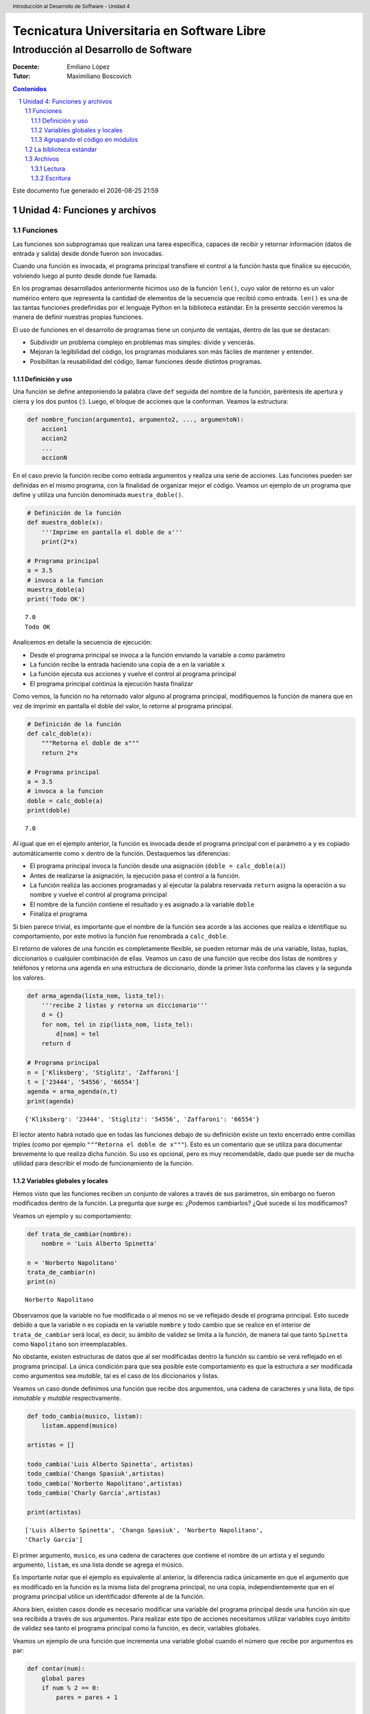 ================================================
Tecnicatura Universitaria en Software Libre
================================================
--------------------------------------
Introducción al Desarrollo de Software
--------------------------------------

:Docente: Emiliano López
:Tutor: Maximiliano Boscovich

.. header:: 
  Introducción al Desarrollo de Software - Unidad 4

.. contents:: Contenidos


.. sectnum::

.. raw:: pdf

   PageBreak oneColumn

.. |date| date::
.. |time| date:: %H:%M

Este documento fue generado el |date| |time|

.. raw:: pdf

   PageBreak oneColumn

Unidad 4: Funciones y archivos
==============================

Funciones
---------

Las funciones son subprogramas que realizan una tarea específica, 
capaces de recibir y retornar información (datos de
entrada y salida) desde donde fueron son invocadas.

Cuando una función es invocada, el programa principal transfiere el
control a la función hasta que finalice su ejecución, volviendo luego al
punto desde donde fue llamada.

En los programas desarrollados anteriormente hicimos uso de la función
``len()``, cuyo valor de retorno es un valor numérico entero
que representa la cantidad de elementos de la secuencia que recibió como entrada. 
``len()`` es una de las tantas funciones predefinidas por el lenguaje Python en la
biblioteca estándar. En la presente sección veremos la manera de definir
nuestras propias funciones.

El uso de funciones en el desarrollo de programas tiene un conjunto de
ventajas, dentro de las que se destacan:

-  Subdividir un problema complejo en problemas mas simples: divide y
   vencerás.
-  Mejoran la legibilidad del código, los programas modulares son más
   fáciles de mantener y entender.
-  Posibilitan la reusabilidad del código, llamar funciones desde
   distintos programas.

Definición y uso
~~~~~~~~~~~~~~~~

Una función se define anteponiendo la palabra clave ``def`` seguida del
nombre de la función, paréntesis de apertura y cierra y los dos puntos
(:). Luego, el bloque de acciones que la conforman. Veamos la
estructura:

.. code:: python

    def nombre_funcion(argumento1, argumento2, ..., argumentoN):
        accion1
        accion2
        ...
        accionN

En el caso previo la función recibe como entrada argumentos y realiza
una serie de acciones. Las funciones pueden ser definidas en el mismo
programa, con la finalidad de organizar mejor el código. Veamos un
ejemplo de un programa que define y utiliza una función denominada
``muestra_doble()``.

.. code:: python

    # Definición de la función
    def muestra_doble(x):
        '''Imprime en pantalla el doble de x'''
        print(2*x)
     
    # Programa principal
    a = 3.5
    # invoca a la funcion
    muestra_doble(a)
    print('Todo OK')


.. parsed-literal::

    7.0
    Todo OK


Analicemos en detalle la secuencia de ejecución:

-  Desde el programa principal se invoca a la función enviando la
   variable ``a`` como parámetro
-  La función recibe la entrada haciendo una copia de ``a`` en la
   variable ``x``
-  La función ejecuta sus acciones y vuelve el control al programa
   principal
-  El programa principal continúa la ejecución hasta finalizar

Como vemos, la función no ha retornado valor alguno al programa
principal, modifiquemos la función de manera que en vez de imprimir en
pantalla el doble del valor, lo retorne al programa principal.

.. code:: python

    # Definición de la función
    def calc_doble(x):
        """Retorna el doble de x"""
        return 2*x
     
    # Programa principal
    a = 3.5
    # invoca a la funcion
    doble = calc_doble(a)
    print(doble)


.. parsed-literal::

    7.0


Al igual que en el ejemplo anterior, la función es invocada desde el
programa principal con el parámetro ``a`` y es copiado automáticamente
como ``x`` dentro de la función. Destaquemos las diferencias:

-  El programa principal invoca la función desde una asignación
   (``doble = calc_doble(a)``)
-  Antes de realizarse la asignación, la ejecución pasa el control a la
   función.
-  La función realiza las acciones programadas y al ejecutar la palabra
   reservada ``return`` asigna la operación a su nombre y vuelve el
   control al programa principal
-  El nombre de la función contiene el resultado y es asignado a la
   variable ``doble``
-  Finaliza el programa

Si bien parece trivial, es importante que el nombre de la función sea
acorde a las acciones que realiza e identifique su comportamiento, por
este motivo la función fue renombrada a ``calc_doble``.

El retorno de valores de una función es completamente flexible, se
pueden retornar más de una variable, listas, tuplas, diccionarios o
cualquier combinación de ellas. Veamos un caso de una función que recibe
dos listas de nombres y teléfonos y retorna una agenda en una estructura
de diccionario, donde la primer lista conforma las claves y la segunda
los valores.

.. code:: python

    def arma_agenda(lista_nom, lista_tel):
        '''recibe 2 listas y retorna un diccionario'''
        d = {}
        for nom, tel in zip(lista_nom, lista_tel):
            d[nom] = tel
        return d
    
    # Programa principal
    n = ['Kliksberg', 'Stiglitz', 'Zaffaroni']
    t = ['23444', '54556', '66554']
    agenda = arma_agenda(n,t)
    print(agenda)


.. parsed-literal::

    {'Kliksberg': '23444', 'Stiglitz': '54556', 'Zaffaroni': '66554'}


El lector atento habrá notado que en todas las funciones debajo de su
definición existe un texto encerrado entre comillas triples (como por
ejemplo ``"""Retorna el doble de x"""``). Esto es un comentario que se
utiliza para documentar brevemente lo
que realiza dicha función. Su uso es opcional, pero es muy recomendable,
dado que puede ser de mucha utilidad para describir el modo de funcionamiento de la función.

Variables globales y locales
~~~~~~~~~~~~~~~~~~~~~~~~~~~~

Hemos visto que las funciones reciben un conjunto de valores a través de
sus parámetros, sin embargo no fueron modificados dentro de la función.
La pregunta que surge es: ¿Podemos cambiarlos? ¿Qué sucede si los
modificamos?

Veamos un ejemplo y su comportamiento:

.. code:: python

    def trata_de_cambiar(nombre):
        nombre = 'Luis Alberto Spinetta'
    
    n = 'Norberto Napolitano'
    trata_de_cambiar(n)
    print(n)


.. parsed-literal::

    Norberto Napolitano


Observamos que la variable no fue modificada o al menos no se ve
reflejado desde el programa principal. Esto sucede debido a que la
variable ``n`` es copiada en la variable ``nombre`` y todo cambio que se
realice en el interior de ``trata_de_cambiar`` será local, es decir, su
ámbito de validez se limita a la función, de manera tal que tanto
``Spinetta`` como ``Napolitano`` son irreemplazables.

No obstante, existen estructuras de datos que al ser modificadas dentro
la función su cambio se verá reflejado en el programa principal. La
única condición para que sea posible este comportamiento es que la
estructura a ser modificada como argumentos sea *mutable*, tal es el
caso de los diccionarios y listas.

Veamos un caso donde definimos una función que recibe dos argumentos,
una cadena de caracteres y una lista, de tipo *inmutable* y *mutable*
respectivamente.

.. code:: python

    def todo_cambia(musico, listam):
        listam.append(musico)
    
    artistas = []
    
    todo_cambia('Luis Alberto Spinetta', artistas)
    todo_cambia('Chango Spasiuk',artistas)
    todo_cambia('Norberto Napolitano',artistas)
    todo_cambia('Charly García',artistas)
    
    print(artistas)


.. parsed-literal::

    ['Luis Alberto Spinetta', 'Chango Spasiuk', 'Norberto Napolitano', 
    'Charly García']


El primer argumento, ``musico``, es una cadena de caracteres que
contiene el nombre de un artista y el segundo argumento, ``listam``, es
una lista donde se agrega el músico.

Es importante notar que el ejemplo es equivalente al anterior, la
diferencia radica únicamente en que el argumento que es modificado en la
función es la misma lista del programa principal, no una copia,
independientemente que en el programa principal utilice un identificador
diferente al de la función.

Ahora bien, existen casos donde es necesario modificar una variable del
programa principal desde una función sin que sea recibida a través de
sus argumentos. Para realizar este tipo de acciones necesitamos utilizar
variables cuyo ámbito de validez sea tanto el programa principal como la
función, es decir, variables globales.

Veamos un ejemplo de una función que incrementa una variable global
cuando el número que recibe por argumentos es par:

.. code:: python

    def contar(num):
        global pares
        if num % 2 == 0:
            pares = pares + 1
    
    pares = 0
    
    contar(2)
    contar(5)
    contar(8)
    
    print(pares)


.. parsed-literal::

    2


Algunos detalles a destacar sobre variables globales:

-  Se debe anteponer a la variable la palabra reservada ``global``
-  Toda modificación repercutirá en el programa principal

El uso de variables globales es una práctica que generalmente debe ser
evitada. En la mayoría de los casos es preferible utilizar un parámetro
y que la función retorne en su nombre el valor modificado.

Agrupando el código en módulos
~~~~~~~~~~~~~~~~~~~~~~~~~~~~~~

Hemos visto como organizar mejor el código a través de funciones, sin
embargo, una de las ventajas de utilizar funciones propias es evitar la
reescritura. Carece de sentido tener que reprogramar una misma función
por cada programa y, por otro lado, con el paso del tiempo es muy
probable que no todas las versiones sean idénticas y por ende, su
comportamiento puede diferir.

Para solucionar este tipo de problemas y sacar provecho del uso de
funciones existen los módulos, cuya utilidad es la de contener varias
funciones que realicen algún tipo de tarea afín.

Por ejemplo, una serie de funciones para cálculo matemático sería útil
que estén contenidas en un mismo módulo, otras funciones para
procesamiento de sonido en un módulo destinado a tal fin, o bien, una
serie de funciones destinadas a almacenar todas las funciones relativas
a un determinado proyecto.

Para comprender la implementación veamos un módulo trivial, que contenga
saludos en diferentes idiomas. Almacenamos en el archivo ``saludo.py``
las siguientes funciones:

.. code:: python

    def espanol(nom):
        print('Hola', nom)

    def quechua(nom):
        print('Napaykullayki', nom)
        
    def italiano(nom):
        print('Ciao', nom)

    def guarani(nom):
        '''Buen dia, cómo estas?'''
        print("Mba'éichapa ndepyhareve", nom)

    def aymara(nom):
        '''¿cómo estás?'''
        print('Kamisaraki', nom)
        
    def maya(nom):
        '''¿cómo estás?'''
        print('Biix yanilech?', nom)

Luego, creamos el programa desde donde será importado el módulo e
invocadas las funciones que contiene. Por ejemplo, en ``charlando.py``
hacemos lo siguiente:

.. code:: python

    import saludo

    n = input('Ingrese su nombre: ')
    saludo.italiano(n)
    saludo.guarani(n)

Como observamos, el módulo es importado a través del nombre del archivo
(sin la extensión *.py*) y luego, se invocan las funciones utilizando el
nombre del módulo y la función separado por un punto (.).

De esta manera, tenemos acceso a la totalidad de las funciones definidas
bajo el módulo, pero, para el caso que únicamente se utilice una función
específica, es posible especificarlo en la cláusula import del siguiente
modo:

.. code:: python

    from saludo import italiano, guarani

    n = input('Ingrese su nombre: ')
    italiano(n)
    guarani(n)

De esta manera, es posible invocar solamente las funciones importadas.

La biblioteca estándar
----------------------

Se recomienda la lectura del capítulo *Pequeño paseo por la Biblioteca
Estándar. Parte I* (pag. 72) del Tutorial de Python.

Archivos
--------

Hasta aquí hemos trabajado con información almacenada en estructuras de
datos, ya sea a partir de la lectura interactiva (utilizando la función
``input``) o cargada estáticamente en el mismo código del programa y, la
salida ha sido siempre a través de la impresión en pantalla (utilizando
la función ``print``).

La limitación de este modo de trabajo es que la información no se
almacena de modo persistente. Para resolver este inconveniente veremos
en la presente sección la manera de utilizar información de entrada y
salida para nuestros programas a través de archivos de texto.

Incorporar el uso de archivos a un programa generalmente requiere las
siguientes acciones:

-  Abrir el archivo: la apertura de un archivo se realiza a partir de la
   primitiva ``open`` y consiste en asociar un elemento del programa con
   un archivo en particular.
-  Elegir el modo de apertura: un archivo puede abrirse para lectura
   (r), escritura (w), agregado (a), binario (b), lectura/escritura (+)
-  Leer ó escribir en el archivo
-  Cerrar el archivo

Trabajemos con un archivo de texto, por ejemplo ``archi01.txt``, con el
siguiente contenido:

::

    enero 30
    febrero 60
    marzo 55

Lectura
~~~~~~~

Vamos a realizar la lectura de este archivo e imprimir por pantalla su
contenido. Dos de los métodos más comunes son:

-  readline(): lee de a una línea por vez
-  readlines(): lee todo el contenido del archivo y lo retorna en una
   lista

Veamos como sería el funcionamiento del primer caso:

.. code:: python

    # Apertura del archivo en modo lectura
    f = open('ejemplos/u4/archi01.txt', 'r')
    
    # Lee la primer línea
    r = f.readline()
    print(r)
    
    # Lee la segunda línea
    r = f.readline()
    print(r)
    
    # Cierra el archivo
    f.close()


.. parsed-literal::

    enero 30
    
    febrero 60
    


Probablemente sea más práctico realizar la lectura línea por línea en un
ciclo iterativo hasta que se llegue al final del archivo. Esto se puede
realizar combinando lo anterior con un ciclo repetitivo ``while``:

.. code:: python

    # Apertura del archivo en modo lectura
    f = open('ejemplos/u4/archi01.txt', 'r')
    
    # Lee la primer línea
    r = f.readline()
    while r:
        print(r)
        # lee la sgte
        r = f.readline()
    f.close()


.. parsed-literal::

    enero 30
    
    febrero 60
    
    marzo 55
    


En este caso, la función ``readline`` retornara ``False`` cuando se
llegue al final del archivo, y por lo tanto se saldrá del ciclo
``while``. Otro método más directo y elegante -en general preferido-
para realizar un comportamiento equivalente (agregado desde la versión
de Python 2.2) es iterar sobre los mismos archivos, esto es:

.. code:: python

    # Apertura en modo lectura (por defecto)
    f = open('ejemplos/u4/archi01.txt')
    
    for r in f:
        print(r)
    f.close()


::


    ---------------------------------------------------------------------------

    IOError                                   Traceback (most recent call last)

    <ipython-input-2-048e5e9434f7> in <module>()
          1 # Apertura en modo lectura (por defecto)
    ----> 2 f = open('ejemplos/u4/archi01.txt')
          3 
          4 for r in f:
          5     print(r)


    IOError: [Errno 2] No such file or directory: 'ejemplos/u4/archi01.txt'


El método ``readlines()`` lee el contenido completo del archivo
retornando una lista con su contenido, donde cada elemento corresponde a
un renglón del archivo.

Este método es más directo y suele ser útil para archivos que no son
excesivamente grandes. Veamos un ejemplo:

.. code:: python

    # Apertura del archivo en modo lectura
    f = open('ejemplos/u4/archi01.txt', 'r')
    
    # Lee todo el achivo
    todo = f.readlines()
    
    # 1er linea
    print(todo[0])
    
    # lista con todo el contenido
    print(todo)
    
    f.close()


.. parsed-literal::

    enero 30
    
    ['enero 30\n', 'febrero 60\n', 'marzo 55\n']


Ahora bien, podemos procesar los datos que son leídos del archivo.
Hagamos el cálculo de un promedio con los valores numéricos de cada mes,
para esto debemos extraer de la cadena de caracteres solamente aquellos
valores que siguen a la cadena de caracteres correspondiente al mes.
Para esto haremos uso de la función ``split()``:

.. code:: python

    # Apertura del archivo en modo lectura
    f = open('ejemplos/u4/archi01.txt', 'r')
    
    # Lee todo el achivo
    todo = f.readlines()
    
    # para promedio
    acum = 0
    cont = 0
    
    for r in todo:
        mes, val = r.split()    # separo por espacio
        acum = acum + int(val)  # sumo convirtiendo a entero
        cont = cont + 1         # cuento los valores
        
    f.close()
    promedio = acum/cont
    print('Promedio: ', promedio)


.. parsed-literal::

    Promedio:  48.333333333333336


Escritura
~~~~~~~~~

Para escribir datos en un archivo, inicialmente se lo abre para
escritura, luego se pueden utilizar dos métodos:

-  write(r): escribe el contenido de r en un renglón del archivo
-  writelines(L): escribe el contenido completo de la lista L en el
   archivo

Veamos un ejemplo de ``write``:

.. code:: python

    # Crea archivo en modo escritura
    f = open('ejemplos/u4/archi02.txt', 'w')
    
    # Lee todo el achivo
    r1 = 'nace una flor\n'
    f.write(r1)
    r1 = 'todos los dias\n'
    f.write(r1)
    r1 = 'sale el sol\n'
    f.write(r1)
    
    f.close()

El programa creó el archivo y luego escribió los tres renglones. Se debe
notar que al final de cada cadena se utilizó el caracter especial ``\n``
que se traduce en un salto de línea, sino cada texto se hubiese escrito
a continuación.

Ahora veremos un ejemplo haciendo uso del método ``writelines()``:

.. code:: python

    # Crea archivo en modo escritura
    f = open('ejemplos/u4/archi03.txt', 'w')
    
    # Lee todo el achivo
    L = ['nace una flor\n', 'todos los dias\n', 'sale el sol\n']
    f.writelines(L)
    
    f.close()

Como se observa, al igual que en el método anterior se debe agregar el
caracter especial de retorno de línea al finalizar cada cadena. Se debe
tener en cuenta que de no existir el archivo es creado pero, es borrado
su contenido en caso contrario, por lo que debe prestarte especial
atención para evitar la pérdida de datos involuntaria.

En aquellos casos donde sea necesario agregar contenido a un archivo ya
existente entonces se debe utilizar el modo de apertura ``a``
(proveniente de Append). Veamos un ejemplo en el que se agregan unas
líneas de datos al archivo ``archi01.txt``.

.. code:: python

    # Abre archivo en modo append
    f = open('ejemplos/u4/archi01.txt', 'a')
    
    # Lee todo el achivo
    L = ['abril 33\n', 'mayo 21\n', 'junio 88\n']
    f.writelines(L)
    
    f.close()

Finalmente el archivo quedará con el siguiente contenido:

::

    enero 30
    febrero 60
    marzo 55
    abril 33
    mayo 21
    junio 88

Es muy importante recordar que siempre debemos cerrar el archivo una vez
que hemos trabajado con el mismo (función ``close()``),
independientemente de si lo hemos utilizado para lectura o para
escritura.
